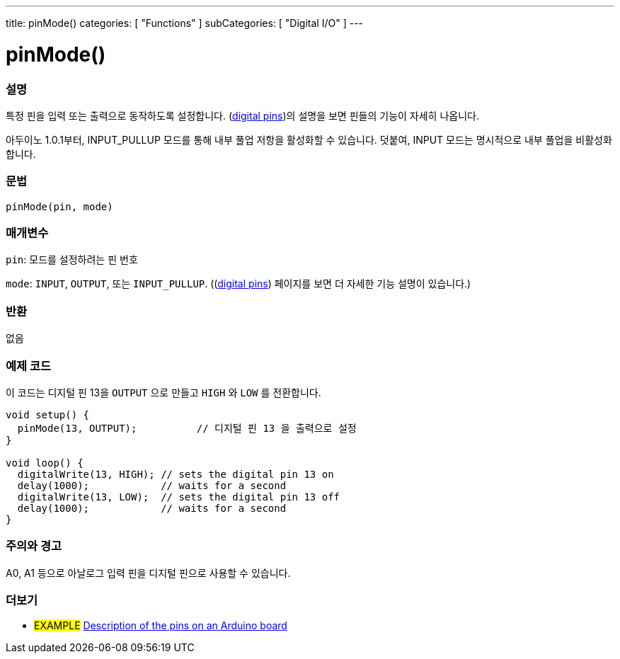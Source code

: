 ---
title: pinMode()
categories: [ "Functions" ]
subCategories: [ "Digital I/O" ]
---


//
:ext-relative: .html

= pinMode()


// OVERVIEW SECTION STARTS
[#overview]
--

[float]
=== 설명
특정 핀을 입력 또는 출력으로 동작하도록 설정합니다. (http://arduino.cc/en/Tutorial/DigitalPins[digital pins])의 설명을 보면 핀들의 기능이 자세히 나옵니다.

[%hardbreaks]
아두이노 1.0.1부터, INPUT_PULLUP 모드를 통해 내부 풀업 저항을 활성화할 수 있습니다. 덧붙여, INPUT 모드는 명시적으로 내부 풀업을 비활성화합니다.

[%hardbreaks]


[float]
=== 문법
`pinMode(pin, mode)`

[float]
=== 매개변수
`pin`: 모드를 설정하려는 핀 번호

`mode`: `INPUT`, `OUTPUT`, 또는 `INPUT_PULLUP`. ((http://arduino.cc/en/Tutorial/DigitalPins[digital pins]) 페이지를 보면 더 자세한 기능 설명이 있습니다.)

//Check how to add links

[float]
=== 반환
없음

--
// OVERVIEW SECTION ENDS




// HOW TO USE SECTION STARTS
[#howtouse]
--

[float]
=== 예제 코드
이 코드는 디지털 핀 13을 `OUTPUT` 으로 만들고 `HIGH` 와 `LOW` 를 전환합니다.


[source,arduino]
----
void setup() {
  pinMode(13, OUTPUT);          // 디지털 핀 13 을 출력으로 설정
}

void loop() {
  digitalWrite(13, HIGH); // sets the digital pin 13 on
  delay(1000);            // waits for a second
  digitalWrite(13, LOW);  // sets the digital pin 13 off
  delay(1000);            // waits for a second
}
----
[%hardbreaks]

[float]
=== 주의와 경고
A0, A1 등으로 아날로그 입력 핀을 디지털 핀으로 사용할 수 있습니다.

--
// HOW TO USE SECTION ENDS


// SEE ALSO SECTION
[#see_also]
--

[float]
=== 더보기

[role="example"]
* #EXAMPLE# http://arduino.cc/en/Tutorial/DigitalPins[Description of the pins on an Arduino board^]

--
// SEE ALSO SECTION ENDS
